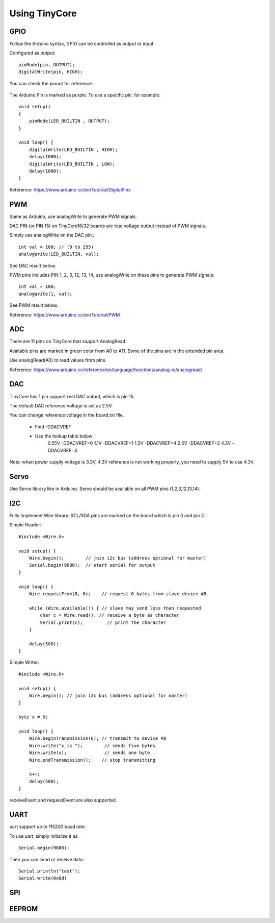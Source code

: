 ==============
Using TinyCore
==============

GPIO
----

Follow the Arduino syntax, GPIO can be controlled as output or input.

Configured as output::

    pinMode(pin, OUTPUT);           
    digitalWrite(pin, HIGH);       

You can check the pinout for reference:

    .. image:: _static/TinyCore16_Pinout.png

The Arduino Pin is marked as purple. To use a specific pin, for example::

    
    void setup()
    {
        pinMode(LED_BUILTIN , OUTPUT);
    }
    
    void loop() {
        digitalWrite(LED_BUILTIN , HIGH);
        delay(1000);
        digitalWrite(LED_BUILTIN , LOW);
        delay(1000);
    }
    
Reference: https://www.arduino.cc/en/Tutorial/DigitalPins

PWM
---
Same as Arduino, use analogWrite to generate PWM signals.

DAC PIN (or PIN 15) on TinyCore16/32 boards are true voltage output instead of PWM signals.

Simply use analogWrite on the DAC pin.::

    int val = 100; // (0 to 255)
    analogWrite(LED_BUILTIN, val);

See DAC result below.

.. image:: _static/dac.png
    :width: 100%

PWM pins includes PIN 1, 2, 3, 12, 13, 14, use analogWrite on these pins to generate PWM signals::

    int val = 100;
    analogWrite(1, val);

See PWM result below.

.. image:: _static/pwm_signals.png
    :width: 100%

Reference: https://www.arduino.cc/en/Tutorial/PWM

ADC
---
There are 11 pins on TinyCore that support AnalogRead. 

Available pins are marked in green color from A0 to A11. Some of the pins are in the extended pin area.

Use analogRead(A0) to read values from pins. 

Reference: https://www.arduino.cc/reference/en/language/functions/analog-io/analogread/

DAC
---
TinyCore has 1 pin support real DAC output, which is pin 15.

The default DAC reference voltage is set as 2.5V.

You can change reference voltage in the board.txt file. 

    * Find -DDACVREF
    * Use the lookup table below
        0.55V -DDACVREF=0
        1.1V  -DDACVREF=1
        1.5V  -DDACVREF=4
        2.5V  -DDACVREF=2
        4.3V  -DDACVREF=3

Note: when power supply voltage is 3.3V, 4.3V reference is not working properly, you need to supply 5V to use 4.3V.

Servo
-----
Use Servo library like in Arduino. Servo should be available on all PWM pins (1,2,3,12,13,14).

I2C
---
Fully Implement Wire library. SCL/SDA pins are marked on the board which is pin 3 and pin 2.

Simple Reader::

    #include <Wire.h>

    void setup() {
        Wire.begin();        // join i2c bus (address optional for master)
        Serial.begin(9600);  // start serial for output
    }

    void loop() {
        Wire.requestFrom(8, 6);    // request 6 bytes from slave device #8

        while (Wire.available()) { // slave may send less than requested
            char c = Wire.read(); // receive a byte as character
            Serial.print(c);         // print the character
        }

        delay(500);
    }

Simple Writer::

    #include <Wire.h>

    void setup() {
        Wire.begin(); // join i2c bus (address optional for master)
    }

    byte x = 0;

    void loop() {
        Wire.beginTransmission(8); // transmit to device #8
        Wire.write("x is ");        // sends five bytes
        Wire.write(x);              // sends one byte
        Wire.endTransmission();    // stop transmitting

        x++;
        delay(500);
    }


receiveEvent and requestEvent are also supported.


UART
----
uart support up to 115200 baud rate.

To use uart, simply initialize it as::

    Serial.begin(9600);

Then you can send or receive data::

    Serial.println("test");
    Serial.write(0x0d)


SPI
---


EEPROM
------


